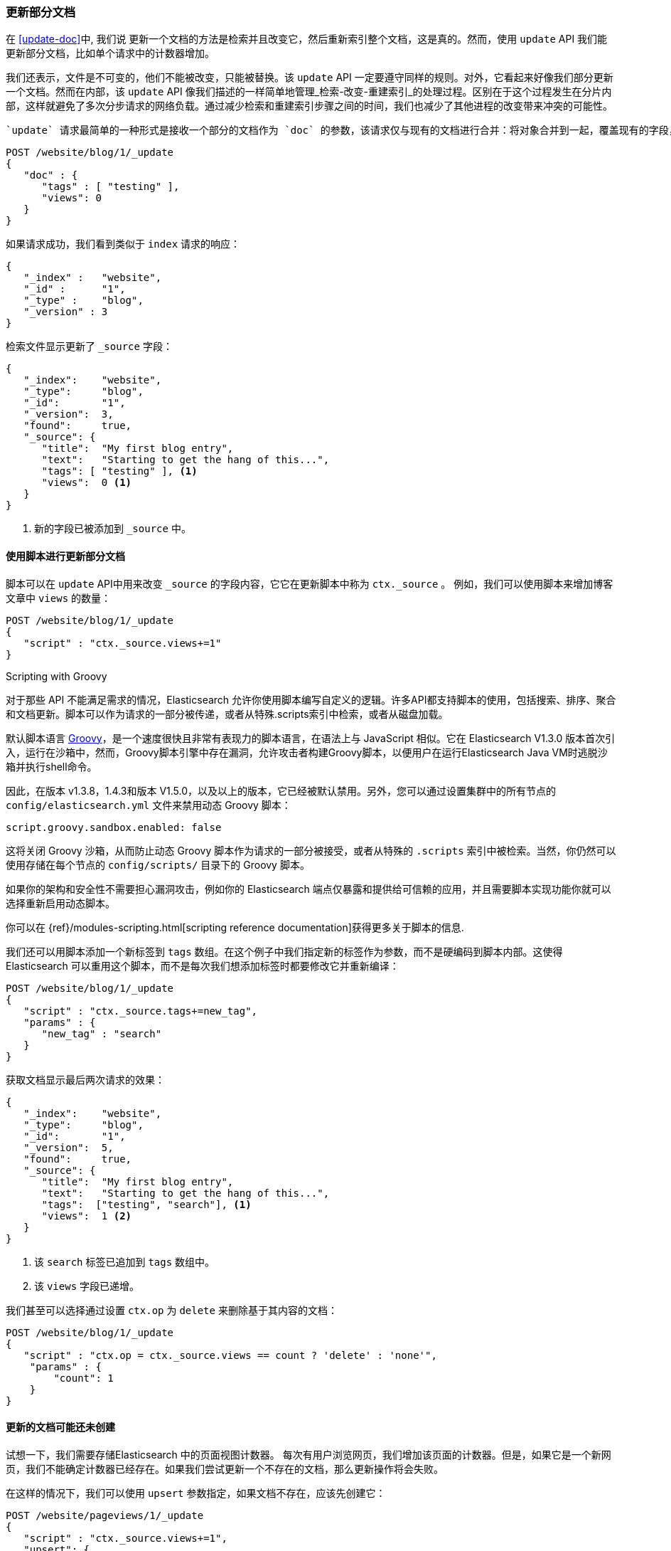 [[partial-updates]]
=== 更新部分文档

在 <<update-doc>>中, 我们说 ((("updating documents", "partial updates")))((("documents", "partial updates")))更新一个文档的方法是检索并且改变它，然后重新索引整个文档，这是真的。然而，使用 `update` API 我们能更新部分文档，比如单个请求中的计数器增加。

我们还表示，文件是不可变的，他们不能被改变，只能被替换。该 `update` API 一定要遵守同样的规则。对外，它看起来好像我们部分更新一个文档。然而在内部，该 `update` API 像我们描述的一样简单地管理_检索-改变-重建索引_的处理过程。区别在于这个过程发生在分片内部，这样就避免了多次分步请求的网络负载。通过减少检索和重建索引步骤之间的时间，我们也减少了其他进程的改变带来冲突的可能性。

 `update` 请求最简单的一种形式是接收一个部分的文档作为 `doc` 的参数，该请求仅与现有的文档进行合并：将对象合并到一起，覆盖现有的字段，增加新的字段。例如，我们增加字段 `tags` `views` 到我们的博客文章，如下所示：

[source,js]
--------------------------------------------------
POST /website/blog/1/_update
{
   "doc" : {
      "tags" : [ "testing" ],
      "views": 0
   }
}
--------------------------------------------------
// SENSE: 030_Data/45_Partial_update.json

如果请求成功，我们看到类似于 `index` 请求的响应：

[source,js]
--------------------------------------------------
{
   "_index" :   "website",
   "_id" :      "1",
   "_type" :    "blog",
   "_version" : 3
}
--------------------------------------------------

检索文件显示更新了 `_source` 字段：

[source,js]
--------------------------------------------------
{
   "_index":    "website",
   "_type":     "blog",
   "_id":       "1",
   "_version":  3,
   "found":     true,
   "_source": {
      "title":  "My first blog entry",
      "text":   "Starting to get the hang of this...",
      "tags": [ "testing" ], <1>
      "views":  0 <1>
   }
}
--------------------------------------------------
// SENSE: 030_Data/45_Partial_update.json

<1> 新的字段已被添加到 `_source` 中。

==== 使用脚本进行更新部分文档

脚本可以在 `update` API中用来改变 `_source` 的字段内容，它((("_source field", sortas="source field")))它在更新脚本中称为 `ctx._source` 。 例如，我们可以使用脚本来增加博客文章中 `views` 的数量：

[source,js]
--------------------------------------------------
POST /website/blog/1/_update
{
   "script" : "ctx._source.views+=1"
}
--------------------------------------------------
// SENSE: 030_Data/45_Partial_update.json

.Scripting with Groovy
****

对于那些 ((("documents", "partial updates", "using scripts")))((("updating documents", "partial updates", "using scripts"))) API 不能满足需求的情况，Elasticsearch 允许你使用脚本编写自定义的逻辑。((("scripts", "using to make partial updates")))许多API都支持脚本的使用，包括搜索、排序、聚合和文档更新。脚本可以作为请求的一部分被传递，或者从特殊.scripts索引中检索，或者从磁盘加载。

默认脚本语言 ((("Groovy")))http://groovy.codehaus.org/[Groovy]，是一个速度很快且非常有表现力的脚本语言，在语法上与 JavaScript 相似。它在 Elasticsearch V1.3.0 版本首次引入，运行在沙箱中，然而，Groovy脚本引擎中存在漏洞，允许攻击者构建Groovy脚本，以便用户在运行Elasticsearch Java VM时逃脱沙箱并执行shell命令。

因此，在版本 v1.3.8，1.4.3和版本 V1.5.0，以及以上的版本，它已经被默认禁用。另外，您可以通过设置集群中的所有节点的 `config/elasticsearch.yml` 文件来禁用动态 Groovy 脚本：

[source,yaml]
-----------------------------------
script.groovy.sandbox.enabled: false
-----------------------------------

这将关闭 Groovy 沙箱，从而防止动态 Groovy 脚本作为请求的一部分被接受，或者从特殊的 `.scripts` 索引中被检索。当然，你仍然可以使用存储在每个节点的 `config/scripts/` 目录下的 Groovy 脚本。

如果你的架构和安全性不需要担心漏洞攻击，例如你的 Elasticsearch 端点仅暴露和提供给可信赖的应用，并且需要脚本实现功能你就可以选择重新启用动态脚本。

你可以在 {ref}/modules-scripting.html[scripting reference documentation]获得更多关于脚本的信息.

****

我们还可以用脚本添加一个新标签到 `tags` 数组。在这个例子中我们指定新的标签作为参数，而不是硬编码到脚本内部。这使得 Elasticsearch 可以重用这个脚本，而不是每次我们想添加标签时都要修改它并重新编译：

[source,js]
--------------------------------------------------
POST /website/blog/1/_update
{
   "script" : "ctx._source.tags+=new_tag",
   "params" : {
      "new_tag" : "search"
   }
}
--------------------------------------------------
// SENSE: 030_Data/45_Partial_update.json


获取文档显示最后两次请求的效果：

[source,js]
--------------------------------------------------
{
   "_index":    "website",
   "_type":     "blog",
   "_id":       "1",
   "_version":  5,
   "found":     true,
   "_source": {
      "title":  "My first blog entry",
      "text":   "Starting to get the hang of this...",
      "tags":  ["testing", "search"], <1>
      "views":  1 <2>
   }
}
--------------------------------------------------
<1> 该 `search` 标签已追加到 `tags` 数组中。
<2> 该 `views` 字段已递增。

我们甚至可以选择通过设置 `ctx.op` 为 `delete` 来删除基于其内容的文档：

[source,js]
--------------------------------------------------
POST /website/blog/1/_update
{
   "script" : "ctx.op = ctx._source.views == count ? 'delete' : 'none'",
    "params" : {
        "count": 1
    }
}
--------------------------------------------------
// SENSE: 030_Data/45_Partial_update.json

==== 更新的文档可能还未创建

试想一下，我们需要存储((("updating documents", "that don&#x27;t already exist")))Elasticsearch 中的页面视图计数器。 每次有用户浏览网页，我们增加该页面的计数器。但是，如果它是一个新网页，我们不能确定计数器已经存在。如果我们尝试更新一个不存在的文档，那么更新操作将会失败。

在这样的情况下，我们可以使用((("upsert parameter"))) `upsert` 参数指定，如果文档不存在，应该先创建它：

[source,js]
--------------------------------------------------
POST /website/pageviews/1/_update
{
   "script" : "ctx._source.views+=1",
   "upsert": {
       "views": 1
   }
}
--------------------------------------------------
// SENSE: 030_Data/45_Upsert.json


我们第一次运行这个请求时， `upsert` 值作为新文档建立索引，初始化 `views` 字段为 `1` 。在随后的运行中，该文档已经存在，因此应用 `script` 更新，递增 `views` 计数器。

==== 更新和冲突

在前面介绍这一部分时，我们说((("updating documents", "conflicts and")))((("conflicts", "updates and"))) 检索和重建索引的间隔越小，更改冲突的机会越小。但是它并不能完全消除冲突的可能性。 仍然可能的是，来自另一进程的请求可以在 `update`  重新索引之前改变文档。

为了避免数据丢失，`update` API 在检索的步骤检索文档当前的 `_version` 版本号，并传递该版本号到重建索引步骤的 `index` 请求。如果另一个进程改变了处于检索和重新索引步骤之间的文档，那么 `_version` 版本号将不匹配，更新请求将会失败。

对于部分更新的许多使用场景，文档已经被改变也没有关系。例如，如果两个进程都递增页面查看计数器，它们发生的先后顺序其实不太重要，如果冲突发生了，我们需要做的唯一一件事就是尝试再次更新。

这可以通过((("query strings", "retry_on_conflict parameter")))((("retry_on_conflict parameter")))设置参数 `retry_on_conflict` 来自动完成，这个参数规定了失败之前  `update` 应该重试的次数，它的默认值为 `0` 。

[source,js]
--------------------------------------------------
POST /website/pageviews/1/_update?retry_on_conflict=5 <1>
{
   "script" : "ctx._source.views+=1",
   "upsert": {
       "views": 0
   }
}
--------------------------------------------------
// SENSE: 030_Data/45_Upsert.json
<1> 失败之前重试该更新5次。

这非常适用于很多操作比如递增计数器，递增的顺序是不太重要的，但是在其他情况下更改的顺序是非常重要的。像 <<index-doc,`index` API>> ，该 `update` API 默认情况下采用最后一次更新生效的方法，但它也接受 `version` 参数，允许你使用 <<optimistic-concurrency-control,optimistic concurrency control>> 指定打算更新的文档的版本。